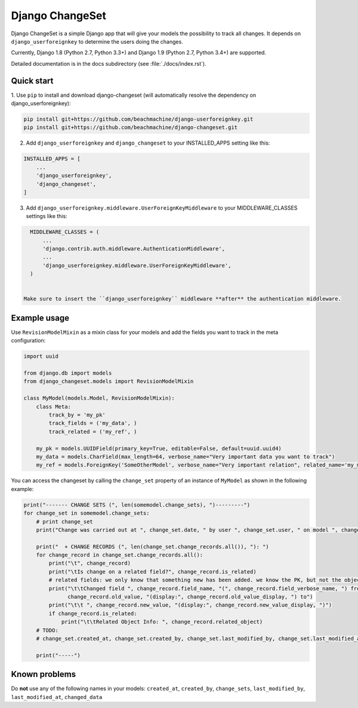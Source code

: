 ================
Django ChangeSet
================

.. image:: https://travis-ci.org/beachmachine/django-changeset.svg?branch=master
    :target: https://travis-ci.org/beachmachine/django-changeset

Django ChangeSet is a simple Django app that will give your models the possibility to track all changes. It depends on
``django_userforeignkey`` to determine the users doing the changes. 

Currently, Django 1.8 (Python 2.7, Python 3.3+) and Django 1.9 (Python 2.7, Python 3.4+) are supported.

Detailed documentation is in the docs subdirectory (see :file:`./docs/index.rst`).

Quick start
-----------

1. Use ``pip`` to install and download django-changeset (will automatically resolve the dependency on
django_userforeignkey):

.. code-block:: bash

    pip install git+https://github.com/beachmachine/django-userforeignkey.git
    pip install git+https://github.com/beachmachine/django-changeset.git


2. Add ``django_userforeignkey`` and ``django_changeset`` to your INSTALLED_APPS setting like this:

.. code-block:: python

    INSTALLED_APPS = [
        ...
        'django_userforeignkey',
        'django_changeset',
    ]


3. Add ``django_userforeignkey.middleware.UserForeignKeyMiddleware`` to your MIDDLEWARE_CLASSES settings like this:

.. code-block:: python

    MIDDLEWARE_CLASSES = (
        ...
        'django.contrib.auth.middleware.AuthenticationMiddleware',
        ...
        'django_userforeignkey.middleware.UserForeignKeyMiddleware',
    )


  Make sure to insert the ``django_userforeignkey`` middleware **after** the authentication middleware.


Example usage
-------------

Use ``RevisionModelMixin`` as a mixin class for your models and add the fields you want to track in the meta configuration:

.. code-block:: python

    import uuid

    from django.db import models
    from django_changeset.models import RevisionModelMixin

    class MyModel(models.Model, RevisionModelMixin):
        class Meta:
            track_by = 'my_pk'
            track_fields = ('my_data', )
            track_related = ('my_ref', )

        my_pk = models.UUIDField(primary_key=True, editable=False, default=uuid.uuid4)
        my_data = models.CharField(max_length=64, verbose_name="Very important data you want to track")
        my_ref = models.ForeignKey('SomeOtherModel', verbose_name="Very important relation", related_name='my_models')


You can access the changeset by calling the ``change_set`` property of an instance of ``MyModel`` as shown in the
following example:

.. code-block:: python

    print("------- CHANGE SETS (", len(somemodel.change_sets), ")---------")
    for change_set in somemodel.change_sets:
        # print change_set
        print("Change was carried out at ", change_set.date, " by user ", change_set.user, " on model ", change_set.object_type)

        print("  + CHANGE RECORDS (", len(change_set.change_records.all()), "): ")
        for change_record in change_set.change_records.all():
            print("\t", change_record)
            print("\tIs change on a related field?", change_record.is_related)
            # related fields: we only know that something new has been added. we know the PK, but not the object itself
            print("\t\tChanged field ", change_record.field_name, "(", change_record.field_verbose_name, ") from ",
                  change_record.old_value, "(display:", change_record.old_value_display, ") to")
            print("\t\t ", change_record.new_value, "(display:", change_record.new_value_display, ")")
            if change_record.is_related:
                print("\t\tRelated Object Info: ", change_record.related_object)
        # TODO:
        # change_set.created_at, change_set.created_by, change_set.last_modified_by, change_set.last_modified_at

        print("-----")


Known problems
--------------

Do **not** use any of the following names in your models: ``created_at``, ``created_by``, ``change_sets``,
``last_modified_by``, ``last_modified_at``, ``changed_data``

